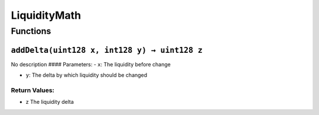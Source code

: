 LiquidityMath
=============

Functions
---------

``addDelta(uint128 x, int128 y) → uint128 z``
~~~~~~~~~~~~~~~~~~~~~~~~~~~~~~~~~~~~~~~~~~~~~

No description #### Parameters: - ``x``: The liquidity before change

-  ``y``: The delta by which liquidity should be changed

Return Values:
^^^^^^^^^^^^^^

-  z The liquidity delta
